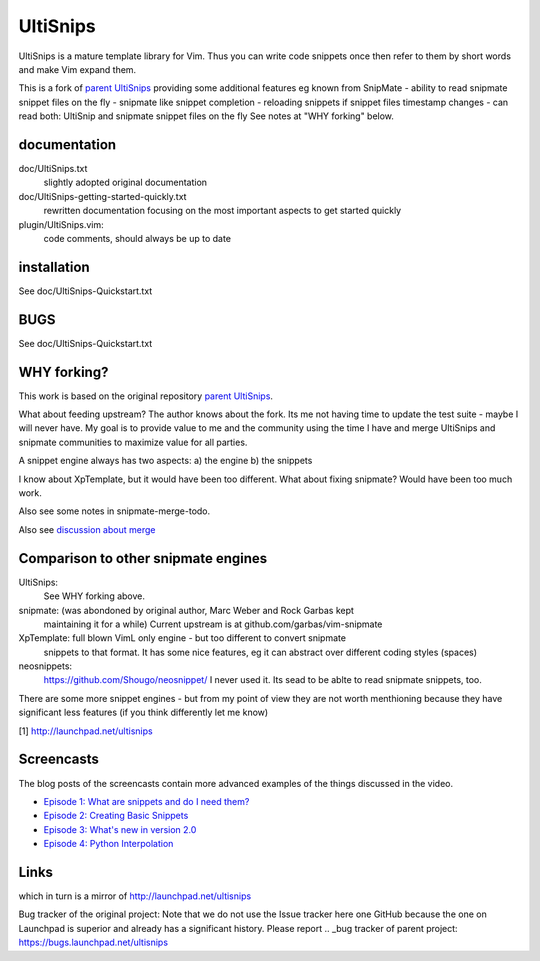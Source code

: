 UltiSnips
=========

UltiSnips is a mature template library for Vim. Thus you can write code
snippets once then refer to them by short words and make Vim expand them.

This is a fork of `parent UltiSnips`_ providing some additional features eg
known from SnipMate
- ability to read snipmate snippet files on the fly
- snipmate like snippet completion
- reloading snippets if snippet files timestamp changes
- can read both: UltiSnip and snipmate snippet files on the fly
See notes at "WHY forking" below.


documentation
-------------
doc/UltiSnips.txt
  slightly adopted original documentation

doc/UltiSnips-getting-started-quickly.txt
  rewritten documentation focusing on the most important aspects to get started
  quickly

plugin/UltiSnips.vim:
  code comments, should always be up to date


installation
-------------
See doc/UltiSnips-Quickstart.txt

BUGS
----
See doc/UltiSnips-Quickstart.txt

WHY forking?
-----------
This work is based on the original repository `parent UltiSnips`_.

What about feeding upstream?
The author knows about the fork. Its me not having time to update the test
suite - maybe I will never have. My goal is to provide value to me and the
community using the time I have and merge UltiSnips and snipmate communities
to maximize value for all parties.

A snippet engine always has two aspects:
a) the engine
b) the snippets

I know about XpTemplate, but it would have been too different.
What about fixing snipmate? Would have been too much work.

Also see some notes in snipmate-merge-todo.

Also see `discussion about merge`_


Comparison to other snipmate engines
------------------------------------
UltiSnips:
    See WHY forking above.

snipmate: (was abondoned by original author, Marc Weber and Rock Garbas kept
          maintaining it for a while)
          Current upstream is at github.com/garbas/vim-snipmate

XpTemplate: full blown VimL only engine - but too different to convert snipmate
          snippets to that format. It has some nice features, eg it can
          abstract over different coding styles (spaces)

neosnippets: 
  https://github.com/Shougo/neosnippet/
  I never used it. Its sead to be ablte to read snipmate snippets, too.


There are some more snippet engines - but from my point of view they are not
worth menthioning because they have significant less features (if you think
differently let me know)


[1] http://launchpad.net/ultisnips


Screencasts
-----------

The blog posts of the screencasts contain more advanced examples of the things
discussed in the video.

* `Episode 1: What are snippets and do I need them?`__
* `Episode 2: Creating Basic Snippets`__
* `Episode 3: What's new in version 2.0`__
* `Episode 4: Python Interpolation`__

__ http://www.sirver.net/blog/2011/12/30/first-episode-of-ultisnips-screencast/
__ http://www.sirver.net/blog/2012/01/08/second-episode-of-ultisnips-screencast/
__ http://www.sirver.net/blog/2012/02/05/third-episode-of-ultisnips-screencast/
__ http://www.sirver.net/blog/2012/03/31/fourth-episode-of-ultisnips-screencast/


Links
------
.. _parent UltiSnips: http://github.com/SirVer/ultisnips
which in turn is a mirror of http://launchpad.net/ultisnips

.. _discussion about merge: https://github.com/garbas/vim-snipmate/issues/114

Bug tracker of the original project:
Note that we do not use the Issue tracker here one GitHub because the one on
Launchpad is superior and already has a significant history. Please report
.. _bug tracker of parent project: https://bugs.launchpad.net/ultisnips
